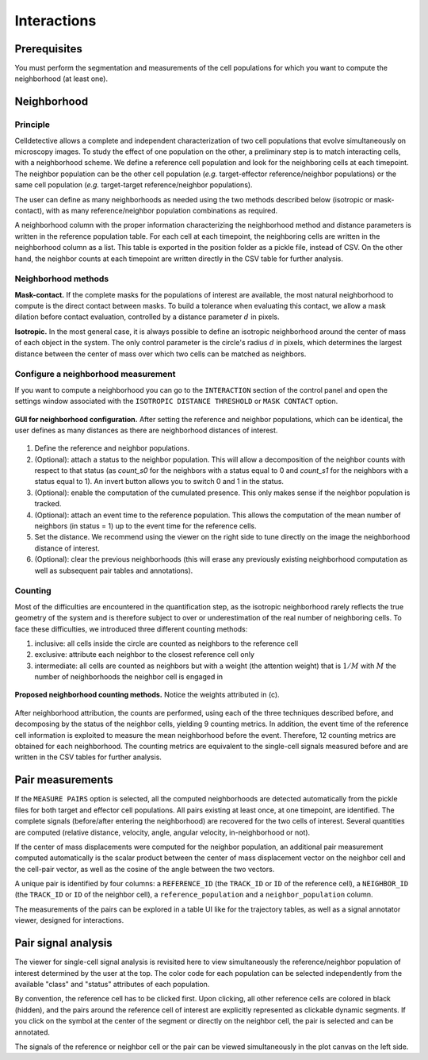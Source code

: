 Interactions
============

.. _interactions:

Prerequisites
-------------

You must perform the segmentation and measurements of the cell populations for which you want to compute the neighborhood (at least one).

Neighborhood
------------

Principle
~~~~~~~~~

Celldetective allows a complete and independent characterization of two cell populations that evolve simultaneously on microscopy images. To study the effect of one population on the other, a preliminary step is to match interacting cells, with a neighborhood scheme. We define a reference cell population and look for the neighboring cells at each timepoint. The neighbor population can be the other cell population (*e.g.*  target-effector reference/neighbor populations) or the same cell population (*e.g.* target-target reference/neighbor populations). 

The user can define as many neighborhoods as needed using the two methods described below (isotropic or mask-contact), with as many reference/neighbor population combinations as required. 

A neighborhood column with the proper information characterizing the neighborhood method and distance parameters is written in the reference population table. For each cell at each timepoint, the neighboring cells are written in the neighborhood column as a list. This table is exported in the position folder as a pickle file, instead of CSV. On the other hand, the neighbor counts at each timepoint are written directly in the CSV table for further analysis. 

Neighborhood methods
~~~~~~~~~~~~~~~~~~~~

**Mask-contact.** If the complete masks for the populations of interest are available, the most natural neighborhood to compute is the direct contact between masks. To build a tolerance when evaluating this contact, we allow a mask dilation before contact evaluation, controlled by a distance parameter :math:`d` in pixels. 

**Isotropic.** In the most general case, it is always possible to define an isotropic neighborhood around the center of mass of each object in the system. The only control parameter is the circle's radius :math:`d` in pixels, which determines the largest distance between the center of mass over which two cells can be matched as neighbors. 

Configure a neighborhood measurement
~~~~~~~~~~~~~~~~~~~~~~~~~~~~~~~~~~~~

If you want to compute a neighborhood you can go to the ``INTERACTION``  section of the control panel and open the settings window associated with the ``ISOTROPIC DISTANCE THRESHOLD`` or ``MASK CONTACT`` option. 

.. figure:: _static/neigh-ui.png
    :align: center
    :alt: neigh-ui
    
    **GUI for neighborhood configuration.** After setting the reference and neighbor populations, which can be identical, the user defines as many distances as there are neighborhood distances of interest.

1) Define the reference and neighbor populations. 
2) (Optional): attach a status to the neighbor population. This will allow a decomposition of the neighbor counts with respect to that status (as *count_s0* for the neighbors with a status equal to 0 and *count_s1* for the neighbors with a status equal to 1). An invert button allows you to switch 0 and 1 in the status. 
3) (Optional): enable the computation of the cumulated presence. This only makes sense if the neighbor population is tracked.
4) (Optional): attach an event time to the reference population. This allows the computation of the mean number of neighbors (in status = 1) up to the event time for the reference cells. 
5) Set the distance. We recommend using the viewer on the right side to tune directly on the image the neighborhood distance of interest. 
6) (Optional): clear the previous neighborhoods (this will erase any previously existing neighborhood computation as well as subsequent pair tables and annotations).


Counting
~~~~~~~~

Most of the difficulties are encountered in the quantification step, as the isotropic neighborhood rarely reflects the true geometry of the system and is therefore subject to over or underestimation of the real number of neighboring cells. To face these difficulties, we introduced three different counting methods:

#. inclusive: all cells inside the circle are counted as neighbors to the reference cell
#. exclusive: attribute each neighbor to the closest reference cell only
#. intermediate: all cells are counted as neighbors but with a weight (the attention weight) that is :math:`1/M` with :math:`M` the number of neighborhoods the neighbor cell is engaged in

.. figure:: _static/neighborhoods.png
    :align: center
    :alt: neighborhoods
    
    **Proposed neighborhood counting methods.** Notice the weights attributed in (c).

After neighborhood attribution, the counts are performed, using each of the three techniques described before, and decomposing by the status of the neighbor cells, yielding 9 counting metrics. In addition, the event time of the reference cell information is exploited to measure the mean neighborhood before the event. Therefore, 12 counting metrics are obtained for each neighborhood. The counting metrics are equivalent to the single-cell signals measured before and are written in the CSV tables for further analysis.


Pair measurements
-----------------

If the ``MEASURE PAIRS`` option is selected, all the computed neighborhoods are detected automatically from the pickle files for both target and effector cell populations. All pairs existing at least once, at one timepoint, are identified. The complete signals (before/after entering the neighborhood) are recovered for the two cells of interest. Several quantities are computed (relative distance, velocity, angle, angular velocity, in-neighborhood or not). 

If the center of mass displacements were computed for the neighbor population, an additional pair measurement computed automatically is the scalar product between the center of mass displacement vector on the neighbor cell and the cell-pair vector, as well as the cosine of the angle between the two vectors. 

A unique pair is identified by four columns: a ``REFERENCE_ID`` (the ``TRACK_ID`` or ``ID`` of the reference cell), a ``NEIGHBOR_ID`` (the ``TRACK_ID`` or ``ID`` of the neighbor cell), a ``reference_population`` and a ``neighbor_population`` column. 

The measurements of the pairs can be explored in a table UI like for the trajectory tables, as well as a signal annotator viewer, designed for interactions.

Pair signal analysis
--------------------

The viewer for single-cell signal analysis is revisited here to view simultaneously the reference/neighbor population of interest determined by the user at the top. The color code for each population can be selected independently from the available "class" and "status" attributes of each population. 

By convention, the reference cell has to be clicked first. Upon clicking, all other reference cells are colored in black (hidden), and the pairs around the reference cell of interest are explicitly represented as clickable dynamic segments. If you click on the symbol at the center of the segment or directly on the neighbor cell, the pair is selected and can be annotated. 

The signals of the reference or neighbor cell or the pair can be viewed simultaneously in the plot canvas on the left side. 

